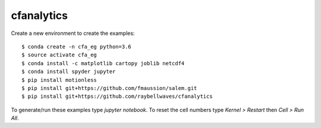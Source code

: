 cfanalytics 
-----------

Create a new environment to create the examples:

.. parsed-literal:: 

    $ conda create -n cfa_eg python=3.6
    $ source activate cfa_eg
    $ conda install -c matplotlib cartopy joblib netcdf4
    $ conda install spyder jupyter
    $ pip install motionless
    $ pip install git+https://github.com/fmaussion/salem.git
    $ pip install git+https://github.com/raybellwaves/cfanalytics

To generate/run these examples type `jupyter notebook`.
To reset the cell numbers type `Kernel > Restart` then `Cell > Run All`.